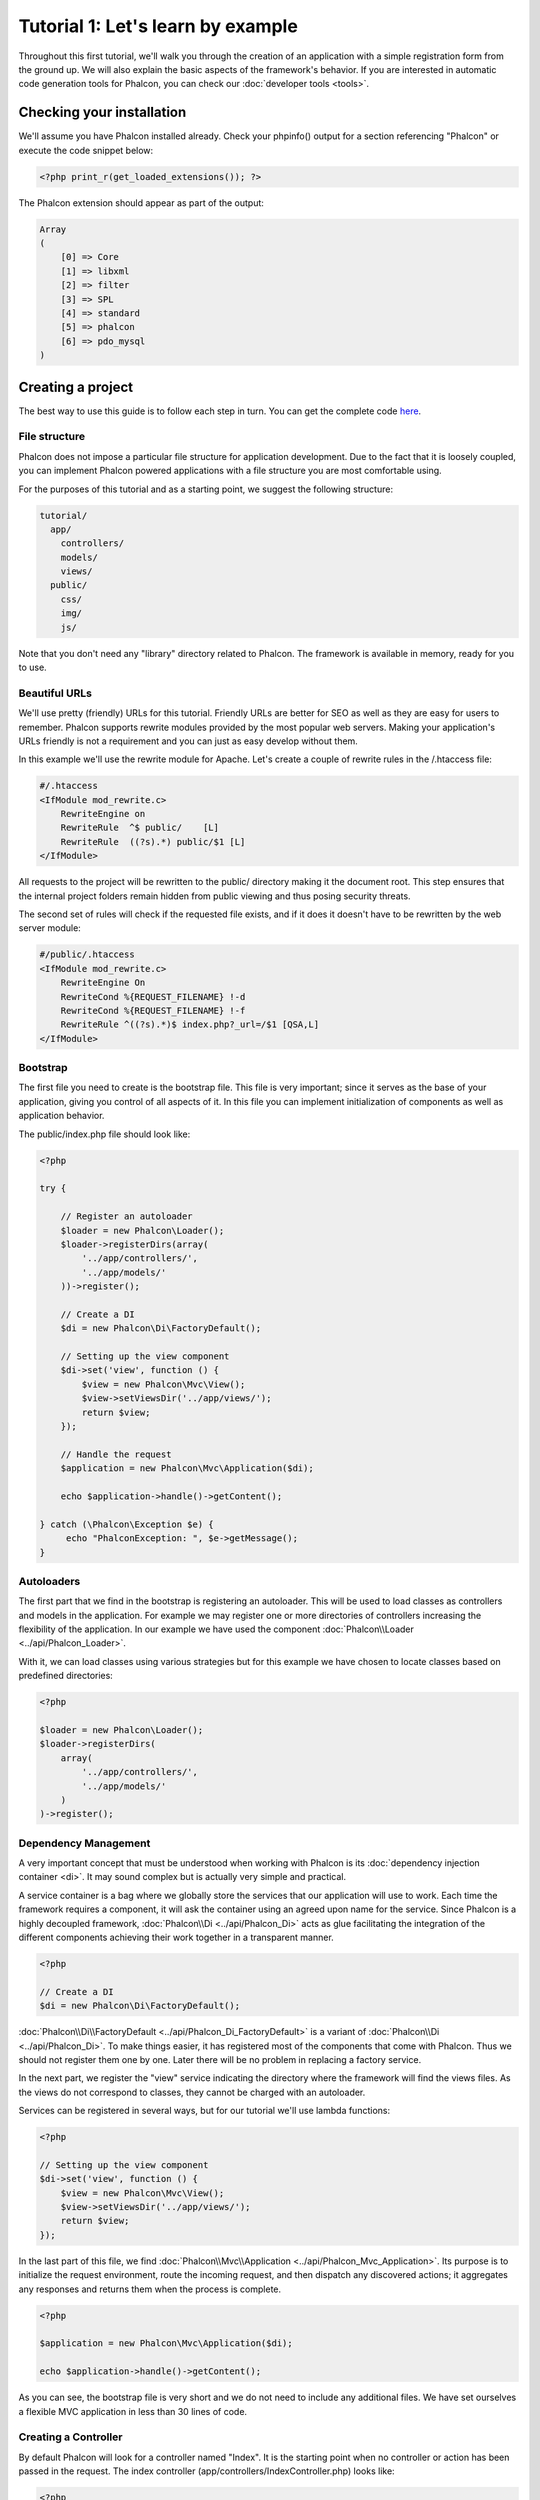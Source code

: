 Tutorial 1: Let's learn by example
==================================
Throughout this first tutorial, we'll walk you through the creation of an application with a simple registration form from the ground up.
We will also explain the basic aspects of the framework's behavior. If you are interested in automatic code generation tools for Phalcon,
you can check our :doc:`developer tools <tools>`.

Checking your installation
--------------------------
We'll assume you have Phalcon installed already. Check your phpinfo() output for a section referencing "Phalcon" or execute the
code snippet below:

.. code-block:: php

    <?php print_r(get_loaded_extensions()); ?>

The Phalcon extension should appear as part of the output:

.. code-block:: php

    Array
    (
        [0] => Core
        [1] => libxml
        [2] => filter
        [3] => SPL
        [4] => standard
        [5] => phalcon
        [6] => pdo_mysql
    )

Creating a project
------------------
The best way to use this guide is to follow each step in turn. You can get the complete code `here <https://github.com/phalcon/tutorial>`_.

File structure
^^^^^^^^^^^^^^
Phalcon does not impose a particular file structure for application development. Due to the fact that it is loosely coupled, you can implement Phalcon powered applications with a file structure you are most comfortable using.

For the purposes of this tutorial and as a starting point, we suggest the following structure:

.. code-block:: php

    tutorial/
      app/
        controllers/
        models/
        views/
      public/
        css/
        img/
        js/

Note that you don't need any "library" directory related to Phalcon. The framework is available in memory, ready for you to use.

Beautiful URLs
^^^^^^^^^^^^^^
We'll use pretty (friendly) URLs for this tutorial. Friendly URLs are better for SEO as well as they are easy for users to remember. Phalcon supports rewrite modules provided by the most popular web servers. Making your application's URLs friendly is not a requirement and you can just as easy develop without them.

In this example we'll use the rewrite module for Apache. Let's create a couple of rewrite rules in the /.htaccess file:

.. code-block:: apacheconf

    #/.htaccess
    <IfModule mod_rewrite.c>
        RewriteEngine on
        RewriteRule  ^$ public/    [L]
        RewriteRule  ((?s).*) public/$1 [L]
    </IfModule>

All requests to the project will be rewritten to the public/ directory making it the document root. This step ensures that the internal project folders remain hidden from public viewing and thus posing security threats.

The second set of rules will check if the requested file exists, and if it does it doesn't have to be rewritten by the web server module:

.. code-block:: apacheconf

    #/public/.htaccess
    <IfModule mod_rewrite.c>
        RewriteEngine On
        RewriteCond %{REQUEST_FILENAME} !-d
        RewriteCond %{REQUEST_FILENAME} !-f
        RewriteRule ^((?s).*)$ index.php?_url=/$1 [QSA,L]
    </IfModule>

Bootstrap
^^^^^^^^^
The first file you need to create is the bootstrap file. This file is very important; since it serves as the base of your application, giving you control of all aspects of it. In this file you can implement initialization of components as well as application behavior.

The public/index.php file should look like:

.. code-block:: php

    <?php

    try {

        // Register an autoloader
        $loader = new Phalcon\Loader();
        $loader->registerDirs(array(
            '../app/controllers/',
            '../app/models/'
        ))->register();

        // Create a DI
        $di = new Phalcon\Di\FactoryDefault();

        // Setting up the view component
        $di->set('view', function () {
            $view = new Phalcon\Mvc\View();
            $view->setViewsDir('../app/views/');
            return $view;
        });

        // Handle the request
        $application = new Phalcon\Mvc\Application($di);

        echo $application->handle()->getContent();

    } catch (\Phalcon\Exception $e) {
         echo "PhalconException: ", $e->getMessage();
    }

Autoloaders
^^^^^^^^^^^
The first part that we find in the bootstrap is registering an autoloader. This will be used to load classes as controllers and models in the application. For example we may register one or more directories of controllers increasing the flexibility of the application. In our example we have used the component :doc:`Phalcon\\Loader <../api/Phalcon_Loader>`.

With it, we can load classes using various strategies but for this example we have chosen to locate classes based on predefined directories:

.. code-block:: php

    <?php

    $loader = new Phalcon\Loader();
    $loader->registerDirs(
        array(
            '../app/controllers/',
            '../app/models/'
        )
    )->register();

Dependency Management
^^^^^^^^^^^^^^^^^^^^^
A very important concept that must be understood when working with Phalcon is its :doc:`dependency injection container <di>`. It may sound complex but is
actually very simple and practical.

A service container is a bag where we globally store the services that our application will use to work. Each time the framework requires a component, it will
ask the container using an agreed upon name for the service. Since Phalcon is a highly decoupled framework, :doc:`Phalcon\\Di <../api/Phalcon_Di>` acts as glue facilitating the integration of the
different components achieving their work together in a transparent manner.

.. code-block:: php

    <?php

    // Create a DI
    $di = new Phalcon\Di\FactoryDefault();

:doc:`Phalcon\\Di\\FactoryDefault <../api/Phalcon_Di_FactoryDefault>` is a variant of :doc:`Phalcon\\Di <../api/Phalcon_Di>`. To make things easier, it has registered most of the components
that come with Phalcon. Thus we should not register them one by one. Later there will be no problem in replacing a factory service.

In the next part, we register the "view" service indicating the directory where the framework will find the views files. As the views do not correspond to classes,
they cannot be charged with an autoloader.

Services can be registered in several ways, but for our tutorial we'll use lambda functions:

.. code-block:: php

    <?php

    // Setting up the view component
    $di->set('view', function () {
        $view = new Phalcon\Mvc\View();
        $view->setViewsDir('../app/views/');
        return $view;
    });

In the last part of this file, we find :doc:`Phalcon\\Mvc\\Application <../api/Phalcon_Mvc_Application>`. Its purpose is to initialize the request environment,
route the incoming request, and then dispatch any discovered actions; it aggregates any responses and returns them when the process is complete.

.. code-block:: php

    <?php

    $application = new Phalcon\Mvc\Application($di);

    echo $application->handle()->getContent();

As you can see, the bootstrap file is very short and we do not need to include any additional files. We have set ourselves a flexible MVC application in less
than 30 lines of code.

Creating a Controller
^^^^^^^^^^^^^^^^^^^^^
By default Phalcon will look for a controller named "Index". It is the starting point when no controller or action has been passed in the request. The index
controller (app/controllers/IndexController.php) looks like:

.. code-block:: php

    <?php

    class IndexController extends Phalcon\Mvc\Controller
    {

        public function indexAction()
        {
            echo "<h1>Hello!</h1>";
        }

    }

The controller classes must have the suffix "Controller" and controller actions must have the suffix "Action". If you access the application from your browser,
you should see something like this:

.. figure:: ../_static/img/tutorial-1.png
    :align: center

Congratulations, you're flying with Phalcon!

Sending output to a view
^^^^^^^^^^^^^^^^^^^^^^^^
Sending output on the screen from the controller is at times necessary but not desirable as most purists in the MVC community will attest. Everything must be
passed to the view that is responsible for outputting data on screen. Phalcon will look for a view with the same name as the last executed action inside a
directory named as the last executed controller. In our case (app/views/index/index.phtml):

.. code-block:: php

    <?php echo "<h1>Hello!</h1>";

Our controller (app/controllers/IndexController.php) now has an empty action definition:

.. code-block:: php

    <?php

    class IndexController extends Phalcon\Mvc\Controller
    {

        public function indexAction()
        {

        }

    }

The browser output should remain the same. The :doc:`Phalcon\\Mvc\\View <../api/Phalcon_Mvc_View>` static component is automatically created when the action execution has ended. Learn more about :doc:`views usage here <views>` .

Designing a sign up form
^^^^^^^^^^^^^^^^^^^^^^^^
Now we will change the index.phtml view file, to add a link to a new controller named "signup". The goal is to allow users to sign up in our application.

.. code-block:: php

    <?php

    echo "<h1>Hello!</h1>";

    echo Phalcon\Tag::linkTo("signup", "Sign Up Here!");

The generated HTML code displays an "A" HTML tag linking to a new controller:

.. code-block:: html

    <h1>Hello!</h1> <a href="/test/signup">Sign Up Here!</a>

To generate the tag we use the class :doc:`Phalcon\\Tag <../api/Phalcon_Tag>`. This is a utility class that allows us to build HTML tags with framework conventions in mind. A more detailed article regarding HTML generation can be :doc:`found here <tags>`

.. figure:: ../_static/img/tutorial-2.png
    :align: center

Here is the controller Signup (app/controllers/SignupController.php):

.. code-block:: php

    <?php

    class SignupController extends Phalcon\Mvc\Controller
    {

        public function indexAction()
        {

        }

    }

The empty index action gives the clean pass to a view with the form definition:

.. code-block:: html+php

    <?php use Phalcon\Tag; ?>

    <h2>Sign using this form</h2>

    <?php echo Tag::form("signup/register"); ?>

     <p>
        <label for="name">Name</label>
        <?php echo Tag::textField("name") ?>
     </p>

     <p>
        <label for="email">E-Mail</label>
        <?php echo Tag::textField("email") ?>
     </p>

     <p>
        <?php echo Tag::submitButton("Register") ?>
     </p>

    </form>

Viewing the form in your browser will show something like this:

.. figure:: ../_static/img/tutorial-3.png
    :align: center

:doc:`Phalcon\\Tag <../api/Phalcon_Tag>` also provides useful methods to build form elements.

The :code:`Phalcon\Tag::form()` method receives only one parameter for instance, a relative URI to a controller/action in the application.

By clicking the "Send" button, you will notice an exception thrown from the framework,
indicating that we are missing the "register" action in the controller "signup". Our public/index.php file throws this exception:

    PhalconException: Action "register" was not found on controller "signup"

Implementing that method will remove the exception:

.. code-block:: php

    <?php

    class SignupController extends Phalcon\Mvc\Controller
    {

        public function indexAction()
        {

        }

        public function registerAction()
        {

        }

    }

If you click the "Send" button again, you will see a blank page. The name and email input provided by the user should be stored
in a database. According to MVC guidelines, database interactions must be done through models so as to ensure clean object-oriented code.

Creating a Model
^^^^^^^^^^^^^^^^
Phalcon brings the first ORM for PHP entirely written in C-language. Instead of increasing the complexity of development, it simplifies it.

Before creating our first model, we need a database table to map it to. A simple table to store registered users can be defined like this:

.. code-block:: sql

    CREATE TABLE `users` (
      `id` int(10) unsigned NOT NULL AUTO_INCREMENT,
      `name` varchar(70) NOT NULL,
      `email` varchar(70) NOT NULL,
      PRIMARY KEY (`id`)
    );

A model should be located in the app/models directory. The model mapping to "users" table:

.. code-block:: php

    <?php

    class Users extends Phalcon\Mvc\Model
    {

    }

Setting a Database Connection
^^^^^^^^^^^^^^^^^^^^^^^^^^^^^
In order to be able to use a database connection and subsequently access data through our models, we need to specify it in our bootstrap process.
A database connection is just another service that our application has that can be use for several components:

.. code-block:: php

    <?php

    try {

        // Register an autoloader
        $loader = new Phalcon\Loader();
        $loader->registerDirs(array(
            '../app/controllers/',
            '../app/models/'
        ))->register();

        // Create a DI
        $di = new Phalcon\Di\FactoryDefault();

        // Set the database service
        $di->set('db', function () {
            return new Phalcon\Db\Adapter\Pdo\Mysql(array(
                "host" => "localhost",
                "username" => "root",
                "password" => "secret",
                "dbname" => "test_db"
            ));
        });

        // Setting up the view component
        $di->set('view', function () {
            $view = new Phalcon\Mvc\View();
            $view->setViewsDir('../app/views/');
            return $view;
        });

        // Handle the request
        $application = new Phalcon\Mvc\Application($di);

        echo $application->handle()->getContent();

    } catch (Exception $e) {
         echo "PhalconException: ", $e->getMessage();
    }

With the correct database parameters, our models are ready to work and interact with the rest of the application.

Storing data using models
^^^^^^^^^^^^^^^^^^^^^^^^^
Receiving data from the form and storing them in the table is the next step.

.. code-block:: php

    <?php

    class SignupController extends Phalcon\Mvc\Controller
    {

        public function indexAction()
        {

        }

        public function registerAction()
        {

            $user = new Users();

            // Store and check for errors
            $success = $user->save($this->request->getPost(), array('name', 'email'));

            if ($success) {
                echo "Thanks for register!";
            } else {
                echo "Sorry, the following problems were generated: ";
                foreach ($user->getMessages() as $message) {
                    echo $message->getMessage(), "<br/>";
                }
            }
        }

    }


We then instantiate the Users class, which corresponds to a User record. The class public properties map to the fields
of the record in the users table. Setting the relevant values in the new record and calling save()
will store the data in the database for that record. The save() method returns a boolean value which
informs us on whether the storing of the data was successful or not.

The ORM automatically escapes the input preventing SQL injections so we only need to pass the request to the method save().

Additional validation happens automatically on fields that are not null (required). If we don't type any of the
required files our screen will look like this:

.. figure:: ../_static/img/tutorial-4.png
    :align: center

Conclusion
----------
This is a very simple tutorial and as you can see, it's easy to start building an application using Phalcon.
The fact that Phalcon is an extension on your web server has not interfered with the ease of development or
features available. We invite you to continue reading the manual so that you can discover additional features offered by Phalcon!

Sample Applications
-------------------
The following Phalcon powered applications are also available, providing more complete examples:

* `INVO application`_: Invoice generation application. Allows for management of products, companies, product types. etc.
* `PHP Alternative website`_: Multilingual and advanced routing application
* `Album O'Rama`_: A showcase of music albums, handling big sets of data with :doc:`PHQL <phql>` and using :doc:`Volt <volt>` as template engine
* `Phosphorum`_: A simple and clean forum

.. _INVO application: http://blog.phalconphp.com/post/20928554661
.. _PHP Alternative website: http://blog.phalconphp.com/post/24622423072
.. _Album O'Rama: http://blog.phalconphp.com/post/37515965262
.. _Phosphorum: http://blog.phalconphp.com/post/41461000213

